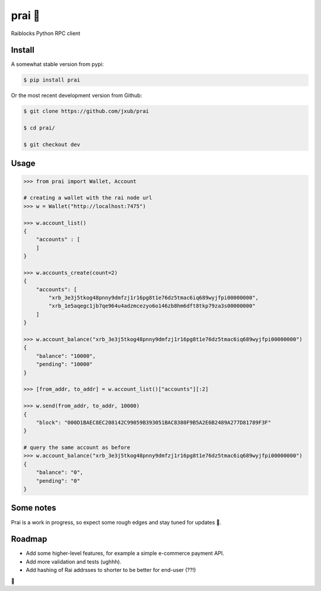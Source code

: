 prai 🙏
===========
Raiblocks Python RPC client

Install
-------
A somewhat stable version from pypi:

.. code-block:: bash

    $ pip install prai

Or the most recent development version from Github:

.. code-block:: bash

    $ git clone https://github.com/jxub/prai

    $ cd prai/

    $ git checkout dev

Usage
-----
.. code-block:: Python

    >>> from prai import Wallet, Account

    # creating a wallet with the rai node url
    >>> w = Wallet("http://localhost:7475")

    >>> w.account_list()
    {
        "accounts" : [
        ]
    }

    >>> w.accounts_create(count=2)
    {
        "accounts": [
            "xrb_3e3j5tkog48pnny9dmfzj1r16pg8t1e76dz5tmac6iq689wyjfpi00000000",
            "xrb_1e5aqegc1jb7qe964u4adzmcezyo6o146zb8hm6dft8tkp79za3s00000000"
        ]
    }

    >>> w.account_balance("xrb_3e3j5tkog48pnny9dmfzj1r16pg8t1e76dz5tmac6iq689wyjfpi00000000")
    {
        "balance": "10000",
        "pending": "10000"
    }

    >>> [from_addr, to_addr] = w.account_list()["accounts"][:2]

    >>> w.send(from_addr, to_addr, 10000)
    {
        "block": "000D1BAEC8EC208142C99059B393051BAC8380F9B5A2E6B2489A277D81789F3F"
    }

    # query the same account as before
    >>> w.account_balance("xrb_3e3j5tkog48pnny9dmfzj1r16pg8t1e76dz5tmac6iq689wyjfpi00000000")
    {
        "balance": "0",
        "pending": "0"
    }


Some notes
----------
Prai is a work in progress, so expect some rough edges and stay tuned for updates 🙈.

Roadmap
-------
- Add some higher-level features, for example a simple e-commerce payment API.
- Add more validation and tests (ughhh).
- Add hashing of Rai addrsses to shorter to be better for end-user (??!)
🍻


